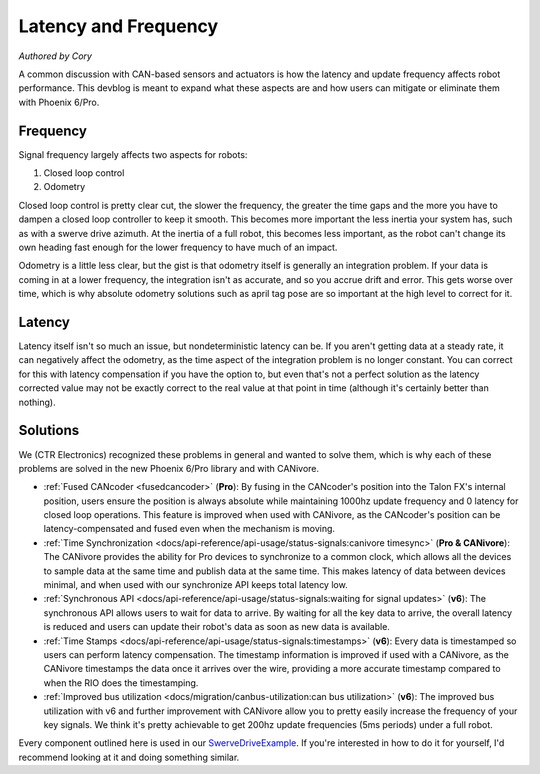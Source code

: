 Latency and Frequency
=====================
*Authored by Cory*

A common discussion with CAN-based sensors and actuators is how the latency and update frequency affects robot performance. This devblog is meant to expand what these aspects are and how users can mitigate or eliminate them with Phoenix 6/Pro.

Frequency
---------
Signal frequency largely affects two aspects for robots:

1. Closed loop control
2. Odometry

Closed loop control is pretty clear cut, the slower the frequency, the greater the time gaps and the more you have to dampen a closed loop controller to keep it smooth. This becomes more important the less inertia your system has, such as with a swerve drive azimuth. At the inertia of a full robot, this becomes less important, as the robot can't change its own heading fast enough for the lower frequency to have much of an impact.

Odometry is a little less clear, but the gist is that odometry itself is generally an integration problem. If your data is coming in at a lower frequency, the integration isn't as accurate, and so you accrue drift and error. This gets worse over time, which is why absolute odometry solutions such as april tag pose are so important at the high level to correct for it.

Latency
-------
Latency itself isn't so much an issue, but nondeterministic latency can be. If you aren't getting data at a steady rate, it can negatively affect the odometry, as the time aspect of the integration problem is no longer constant. You can correct for this with latency compensation if you have the option to, but even that's not a perfect solution as the latency corrected value may not be exactly correct to the real value at that point in time (although it's certainly better than nothing).

Solutions
---------
We (CTR Electronics) recognized these problems in general and wanted to solve them, which is why each of these problems are solved in the new Phoenix 6/Pro library and with CANivore.

- :ref:`Fused CANcoder <fusedcancoder>` (**Pro**): By fusing in the CANcoder's position into the Talon FX's internal position, users ensure the position is always absolute while maintaining 1000hz update frequency and 0 latency for closed loop operations. This feature is improved when used with CANivore, as the CANcoder's position can be latency-compensated and fused even when the mechanism is moving.
- :ref:`Time Synchronization <docs/api-reference/api-usage/status-signals:canivore timesync>` (**Pro & CANivore**): The CANivore provides the ability for Pro devices to synchronize to a common clock, which allows all the devices to sample data at the same time and publish data at the same time. This makes latency of data between devices minimal, and when used with our synchronize API keeps total latency low.
- :ref:`Synchronous API <docs/api-reference/api-usage/status-signals:waiting for signal updates>` (**v6**): The synchronous API allows users to wait for data to arrive. By waiting for all the key data to arrive, the overall latency is reduced and users can update their robot's data as soon as new data is available.
- :ref:`Time Stamps <docs/api-reference/api-usage/status-signals:timestamps>` (**v6**): Every data is timestamped so users can perform latency compensation. The timestamp information is improved if used with a CANivore, as the CANivore timestamps the data once it arrives over the wire, providing a more accurate timestamp compared to when the RIO does the timestamping.
- :ref:`Improved bus utilization <docs/migration/canbus-utilization:can bus utilization>` (**v6**): The improved bus utilization with v6 and further improvement with CANivore allow you to pretty easily increase the frequency of your key signals. We think it's pretty achievable to get 200hz update frequencies (5ms periods) under a full robot.

Every component outlined here is used in our `SwerveDriveExample <https://github.com/CrossTheRoadElec/SwerveDriveExample>`_. If you're interested in how to do it for yourself, I'd recommend looking at it and doing something similar.

